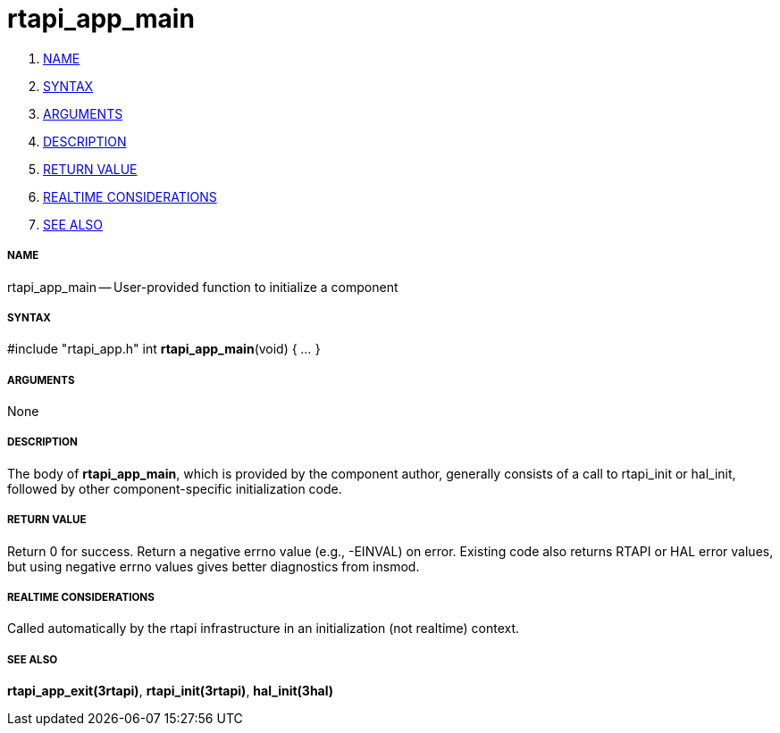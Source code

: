 rtapi_app_main
==============

. <<name,NAME>>
. <<syntax,SYNTAX>>
. <<arguments,ARGUMENTS>>
. <<description,DESCRIPTION>>
. <<return-value,RETURN VALUE>>
. <<realtime-considerations,REALTIME CONSIDERATIONS>>
. <<see-also,SEE ALSO>>


===== [[name]]NAME

rtapi_app_main -- User-provided function to initialize a component



===== [[syntax]]SYNTAX
#include "rtapi_app.h"
int **rtapi_app_main**(void) { __...__ }


===== [[arguments]]ARGUMENTS
None



===== [[description]]DESCRIPTION
The body of **rtapi_app_main**, which is provided by the component author,
generally consists of a call to rtapi_init or hal_init, followed by other
component-specific initialization code.



===== [[return-value]]RETURN VALUE
Return 0 for success.  Return a negative errno value (e.g., -EINVAL) on
error.  Existing code also returns RTAPI or HAL error values, but using
negative errno values gives better diagnostics from insmod.



===== [[realtime-considerations]]REALTIME CONSIDERATIONS
Called automatically by the rtapi infrastructure in an initialization (not
realtime) context.



===== [[see-also]]SEE ALSO
**rtapi_app_exit(3rtapi)**,
**rtapi_init(3rtapi)**,
**hal_init(3hal)**
